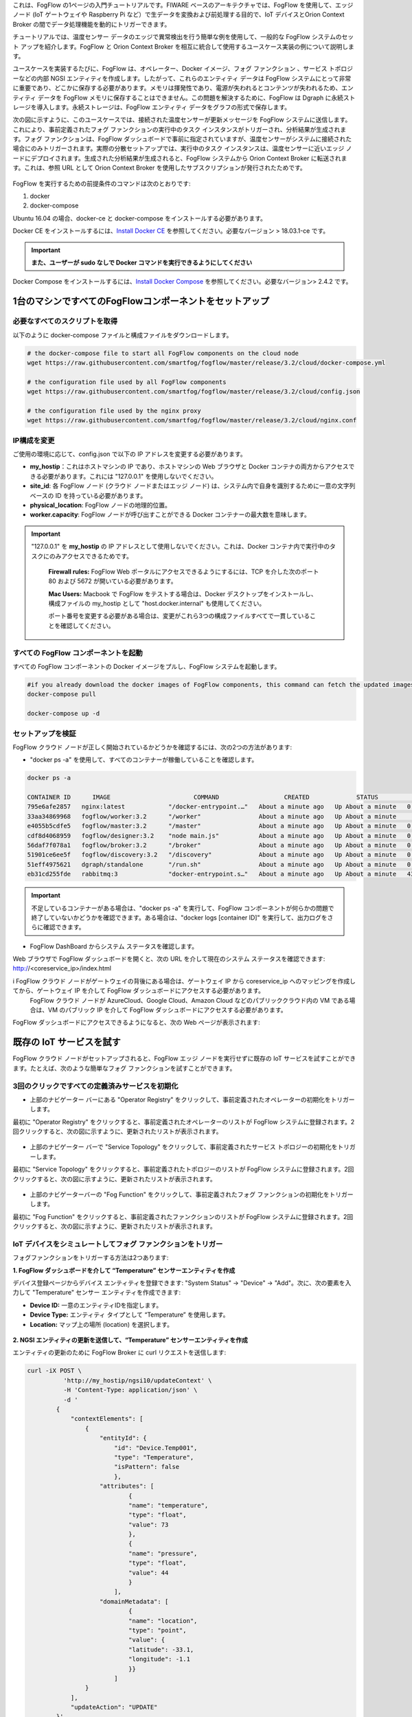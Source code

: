 これは、FogFlow の1ページの入門チュートリアルです。FIWARE ベースのアーキテクチャでは、FogFlow を使用して、エッジ ノード (IoT ゲートウェイや Raspberry Pi など）で生データを変換および前処理する目的で、IoT デバイスとOrion Context Broker の間でデータ処理機能を動的にトリガーできます。

チュートリアルでは、温度センサー データのエッジで異常検出を行う簡単な例を使用して、一般的な FogFlow システムのセット アップを紹介します。FogFlow と Orion Context Broker を相互に統合して使用するユースケース実装の例について説明します。

ユースケースを実装するたびに、FogFlow は、オペレーター、Docker イメージ、フォグ ファンクション 、サービス トポロジーなどの内部 NGSI エンティティを作成します。したがって、これらのエンティティ データは FogFlow システムにとって非常に重要であり、どこかに保存する必要があります。メモリは揮発性であり、電源が失われるとコンテンツが失われるため、エンティティ データを FogFlow メモリに保存することはできません。この問題を解決するために、FogFlow は Dgraph  に永続ストレージを導入します。永続ストレージは、FogFlow エンティティ データをグラフの形式で保存します。


.. _`Dgraph`: https://dgraph.io/docs/get-started/


次の図に示すように、このユースケースでは、接続された温度センサーが更新メッセージを FogFlow システムに送信します。これにより、事前定義されたフォグ ファンクションの実行中のタスク インスタンスがトリガーされ、分析結果が生成されます。フォグ ファンクションは、FogFlow ダッシュボードで事前に指定されていますが、温度センサーがシステムに接続された場合にのみトリガーされます。実際の分散セットアップでは、実行中のタスク インスタンスは、温度センサーに近いエッジ ノードにデプロイされます。生成された分析結果が生成されると、FogFlow システムから Orion Context Broker に転送されます。これは、参照 URL として Orion Context Broker を使用したサブスクリプションが発行されたためです。


.. figure:: ../../en/source/figures/systemview.png


FogFlow を実行するための前提条件のコマンドは次のとおりです:

1. docker

2. docker-compose


Ubuntu 16.04 の場合、docker-ce と docker-compose をインストールする必要があります。


Docker CE をインストールするには、`Install Docker CE`_ を参照してください。必要なバージョン > 18.03.1-ce です。


.. important:: 
	**また、ユーザーが sudo なしで Docker コマンドを実行できるようにしてください**


Docker Compose をインストールするには、`Install Docker Compose`_ を参照してください。必要なバージョン> 2.4.2 です。


.. _`Install Docker CE`: https://www.digitalocean.com/community/tutorials/how-to-install-and-use-docker-on-ubuntu-16-04
.. _`Install Docker Compose`: https://www.digitalocean.com/community/tutorials/how-to-install-docker-compose-on-ubuntu-16-04



1台のマシンですべてのFogFlowコンポーネントをセットアップ
===========================================================


必要なすべてのスクリプトを取得
-------------------------------------------------------------

以下のように docker-compose ファイルと構成ファイルをダウンロードします。

.. code-block:: console    

	# the docker-compose file to start all FogFlow components on the cloud node
	wget https://raw.githubusercontent.com/smartfog/fogflow/master/release/3.2/cloud/docker-compose.yml

	# the configuration file used by all FogFlow components
	wget https://raw.githubusercontent.com/smartfog/fogflow/master/release/3.2/cloud/config.json

	# the configuration file used by the nginx proxy
	wget https://raw.githubusercontent.com/smartfog/fogflow/master/release/3.2/cloud/nginx.conf
	
	
IP構成を変更
-------------------------------------------------------------

ご使用の環境に応じて、config.json で以下の IP アドレスを変更する必要があります。

- **my_hostip**：これはホストマシンの IP であり、ホストマシンの Web ブラウザと Docker コンテナの両方からアクセスできる必要があります。これには "127.0.0.1" を使用しないでください。
- **site_id**: 各 FogFlow ノード (クラウド ノードまたはエッジ ノード) は、システム内で自身を識別するために一意の文字列ベースの ID を持っている必要があります。
- **physical_location**: FogFlow ノードの地理的位置。
- **worker.capacity**: FogFlow ノードが呼び出すことができる Docker コンテナーの最大数を意味します。


.. important:: 

       "127.0.0.1" を **my_hostip** の IP アドレスとして使用しないでください。これは、Docker コンテナ内で実行中のタスクにのみアクセスできるためです。
	
	**Firewall rules:** FogFlow Web ポータルにアクセスできるようにするには、TCP を介した次のポート 80 および 5672 が開いている必要があります。

	**Mac Users:** Macbook で FogFlow をテストする場合は、Docker デスクトップをインストールし、構成ファイルの my_hostip として "host.docker.internal" も使用してください。

        ポート番号を変更する必要がある場合は、変更がこれら3つの構成ファイルすべてで一貫していることを確認してください。


すべての FogFlow コンポーネントを起動
-------------------------------------------------------------


すべての FogFlow コンポーネントの Docker イメージをプルし、FogFlow システムを起動します。


.. code-block:: console    

	#if you already download the docker images of FogFlow components, this command can fetch the updated images
	docker-compose pull  

	docker-compose up -d


セットアップを検証
-------------------------------------------------------------


FogFlow クラウド ノードが正しく開始されているかどうかを確認するには、次の2つの方法があります:


- "docker ps -a" を使用して、すべてのコンテナーが稼働していることを確認します。


.. code-block:: console    

	docker ps -a
	
	CONTAINER ID      IMAGE                       COMMAND                  CREATED             STATUS              PORTS                                                 NAMES
	795e6afe2857   nginx:latest            "/docker-entrypoint.…"   About a minute ago   Up About a minute   0.0.0.0:80->80/tcp                                                                               fogflow_nginx_1
	33aa34869968   fogflow/worker:3.2      "/worker"                About a minute ago   Up About a minute                                                                                                    fogflow_cloud_worker_1
	e4055b5cdfe5   fogflow/master:3.2      "/master"                About a minute ago   Up About a minute   0.0.0.0:1060->1060/tcp                                                                           fogflow_master_1
	cdf8d4068959   fogflow/designer:3.2    "node main.js"           About a minute ago   Up About a minute   0.0.0.0:1030->1030/tcp, 0.0.0.0:8080->8080/tcp                                                   fogflow_designer_1
	56daf7f078a1   fogflow/broker:3.2      "/broker"                About a minute ago   Up About a minute   0.0.0.0:8070->8070/tcp                                                                           fogflow_cloud_broker_1
	51901ce6ee5f   fogflow/discovery:3.2   "/discovery"             About a minute ago   Up About a minute   0.0.0.0:8090->8090/tcp                                                                           fogflow_discovery_1
	51eff4975621   dgraph/standalone       "/run.sh"                About a minute ago   Up About a minute   0.0.0.0:6080->6080/tcp, 0.0.0.0:8000->8000/tcp, 0.0.0.0:8082->8080/tcp, 0.0.0.0:9082->9080/tcp   fogflow_dgraph_1
	eb31cd255fde   rabbitmq:3              "docker-entrypoint.s…"   About a minute ago   Up About a minute   4369/tcp, 5671/tcp, 15691-15692/tcp, 25672/tcp, 0.0.0.0:5672->5672/tcp                           fogflow_rabbitmq_1


.. important:: 

        不足しているコンテナーがある場合は、"docker ps -a" を実行して、FogFlow コンポーネントが何らかの問題で終了していないかどうかを確認できます。ある場合は、"docker logs [container ID]" を実行して、出力ログをさらに確認できます。


- FogFlow DashBoard からシステム ステータスを確認します。

Web ブラウザで FogFlow ダッシュボードを開くと、次の URL を介して現在のシステム ステータスを確認できます: http://<coreservice_ip>/index.html


.. important:: 

i       FogFlow クラウド ノードがゲートウェイの背後にある場合は、ゲートウェイ IP から coreservice_ip へのマッピングを作成してから、ゲートウェイ IP を介して FogFlow ダッシュボードにアクセスする必要があります。
        FogFlow クラウド ノードが AzureCloud、Google Cloud、Amazon Cloud などのパブリッククラウド内の VM である場合は、VM のパブリック IP を介して FogFlow ダッシュボードにアクセスする必要があります。
	

FogFlow ダッシュボードにアクセスできるようになると、次の Web ページが表示されます:


.. figure:: ../../en/source/figures/dashboard.png



既存の IoT サービスを試す
===========================================================

FogFlow クラウド ノードがセットアップされると、FogFlow エッジ ノードを実行せずに既存の IoT サービスを試すことができます。たとえば、次のような簡単なフォグ ファンクションを試すことができます。


3回のクリックですべての定義済みサービスを初期化
-------------------------------------------------------------

- 上部のナビゲーター バーにある "Operator Registry" をクリックして、事前定義されたオペレーターの初期化をトリガーします。

最初に "Operator Registry" をクリックすると、事前定義されたオペレーターのリストが FogFlow システムに登録されます。2回クリックすると、次の図に示すように、更新されたリストが表示されます。


.. figure:: ../../en/source/figures/operator-list.png


- 上部のナビゲーター バーで "Service Topology" をクリックして、事前定義されたサービス トポロジーの初期化をトリガーします。

最初に "Service Topology" をクリックすると、事前定義されたトポロジーのリストが FogFlow システムに登録されます。2回クリックすると、次の図に示すように、更新されたリストが表示されます。


.. figure:: ../../en/source/figures/topology-list.png


- 上部のナビゲーターバーの "Fog Function" をクリックして、事前定義されたフォグ ファンクションの初期化をトリガーします。

最初に "Fog Function" をクリックすると、事前定義されたファンクションのリストが FogFlow システムに登録されます。2回クリックすると、次の図に示すように、更新されたリストが表示されます。


.. figure:: ../../en/source/figures/function-list.png


IoT デバイスをシミュレートしてフォグ ファンクションをトリガー
-------------------------------------------------------------

フォグファンクションをトリガーする方法は2つあります:

**1. FogFlow ダッシュボードを介して “Temperature” センサーエンティティを作成**

デバイス登録ページからデバイス エンティティを登録できます: "System Status" -> "Device" -> "Add"。次に、次の要素を入力して "Temperature" センサー エンティティを作成できます:

- **Device ID:** 一意のエンティティIDを指定します。
- **Device Type:** エンティティ タイプとして “Temperature” を使用します。
- **Location:** マップ上の場所 (location) を選択します。
 

.. figure:: ../../en/source/figures/device-registration.png

**2. NGSI エンティティの更新を送信して、“Temperature” センサーエンティティを作成**
 
エンティティの更新のために FogFlow Broker に curl リクエストを送信します:

.. code-block:: console    

	
	curl -iX POST \
		  'http://my_hostip/ngsi10/updateContext' \
		  -H 'Content-Type: application/json' \
		  -d '
		{
		    "contextElements": [
		        {
		            "entityId": {
		                "id": "Device.Temp001",
		                "type": "Temperature",
		                "isPattern": false
		                },
		            "attributes": [
		                    {
		                    "name": "temperature",
		                    "type": "float",
		                    "value": 73
		                    },
		                    {
		                    "name": "pressure",
		                    "type": "float",
		                    "value": 44
		                    }
		                ],
		            "domainMetadata": [
		                    {
		                    "name": "location",
		                    "type": "point",
		                    "value": {
		                    "latitude": -33.1,
		                    "longitude": -1.1
		                    }}
		                ]
		        }
		    ],
		    "updateAction": "UPDATE"
		}'


フォグ ファンクションがトリガーされているかどうかを確認
-------------------------------------------------------------

システム管理 (System Management) の "Task" の下にタスクが作成されているかどうかを確認します。

.. figure:: ../../en/source/figures/fog-function-task-running.png

システム管理の "Stream" の下にストリームが作成されているかどうかを確認します。

.. figure:: ../../en/source/figures/fog-function-streams.png
